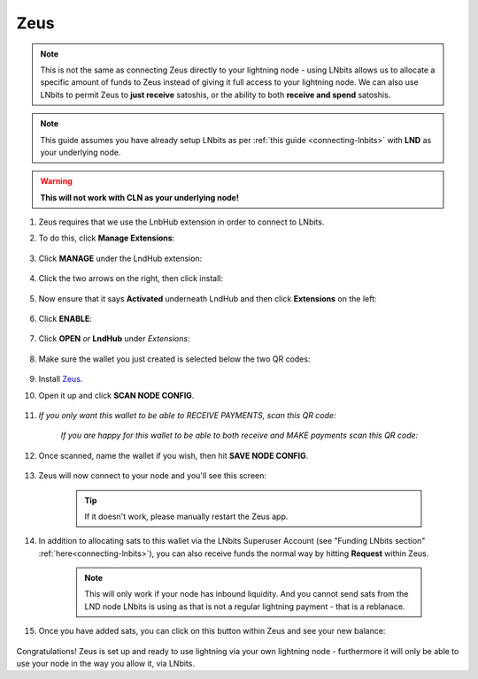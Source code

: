 .. _zeus-lnbits:

Zeus
----

.. note:: This is not the same as connecting Zeus directly to your lightning node - using LNbits allows us to allocate a specific amount of funds to Zeus instead of giving it full access to your lightning node. We can also use LNbits to permit Zeus to **just receive** satoshis, or the ability to both **receive and spend** satoshis.

.. note:: This guide assumes you have already setup LNbits as per :ref:`this guide <connecting-lnbits>` with **LND** as your underlying node.

.. warning:: **This will not work with CLN as your underlying node!**

#. Zeus requires that we use the LnbHub extension in order to connect to LNbits.

#. To do this, click **Manage Extensions**:

   .. figure:: /_static/images/services/lnbits/manage-extensions.png
      :width: 50%
      :alt: manage-extensions

#. Click **MANAGE** under the LndHub extension:

   .. figure:: /_static/images/services/lnbits/lndhub-manage.png
      :width: 40%
      :alt: lndhub-manage

#. Click the two arrows on the right, then click install:

   .. figure:: /_static/images/services/lnbits/arrows-install.png
      :width: 40%
      :alt: arrows-install

#. Now ensure that it says **Activated** underneath LndHub and then click **Extensions** on the left:

   .. figure:: /_static/images/services/lnbits/activated-click-extensions.png
      :width: 40%
      :alt: activated-click-extensions

#. Click **ENABLE**:

   .. figure:: /_static/images/services/lnbits/extensions-enable.png
      :width: 40%
      :alt: extensions-enable

#. Click **OPEN** *or* **LndHub** under *Extensions*:

   .. figure:: /_static/images/services/lnbits/lndhub-open.png
      :width: 40%
      :alt: lndhub-open

#. Make sure the wallet you just created is selected below the two QR codes:

   .. figure:: /_static/images/services/lnbits/lndhub-select-wallet.png
      :width: 40%
      :alt: lndhub-select-wallet

#. Install `Zeus <https://zeusln.app/>`_.

#. Open it up and click **SCAN NODE CONFIG**.

    .. figure:: /_static/images/services/lnbits/scan-node-config.jpg
        :width: 25%
        :alt: scan-node-config

#. *If you only want this wallet to be able to RECEIVE PAYMENTS, scan this QR code:*

    .. figure:: /_static/images/services/lnbits/left-qr.png
        :width: 40%
        :alt: left-qr

    *If you are happy for this wallet to be able to both receive and MAKE payments scan this QR code:*

    .. figure:: /_static/images/services/lnbits/right-qr.png
        :width: 40%
        :alt: right-qr

#. Once scanned, name the wallet if you wish, then hit **SAVE NODE CONFIG**.

    .. figure:: /_static/images/services/lnbits/save-node-config.jpg
      :width: 25%
      :alt: save-node-config

#. Zeus will now connect to your node and you'll see this screen:

    .. figure:: /_static/images/services/lnbits/new-wallet-screen-zeus.png
       :width: 25%
       :alt: new-wallet-screen-zeus

    .. tip:: If it doesn't work, please manually restart the Zeus app.

#. In addition to allocating sats to this wallet via the LNbits Superuser Account (see "Funding LNbits section" :ref:`here<connecting-lnbits>`), you can also receive funds the normal way by hitting **Request** within Zeus.

    .. figure:: /_static/images/services/lnbits/zeus-request.png
      :width: 20%
      :alt: zeus-request

    .. note:: This will only work if your node has inbound liquidity. And you cannot send sats from the LND node LNbits is using as that is not a regular lightning payment - that is a reblanace.

#. Once you have added sats, you can click on this button within Zeus and see your new balance:

    .. figure:: /_static/images/services/lnbits/zeus-balance-button.png
      :width: 20%
      :alt: zeus-balance-button

    .. figure:: /_static/images/services/lnbits/zeus-balance.png
     :width: 20%
     :alt: zeus-balance

Congratulations! Zeus is set up and ready to use lightning via your own lightning node - furthermore it will only be able to use your node in the way you allow it, via LNbits.
